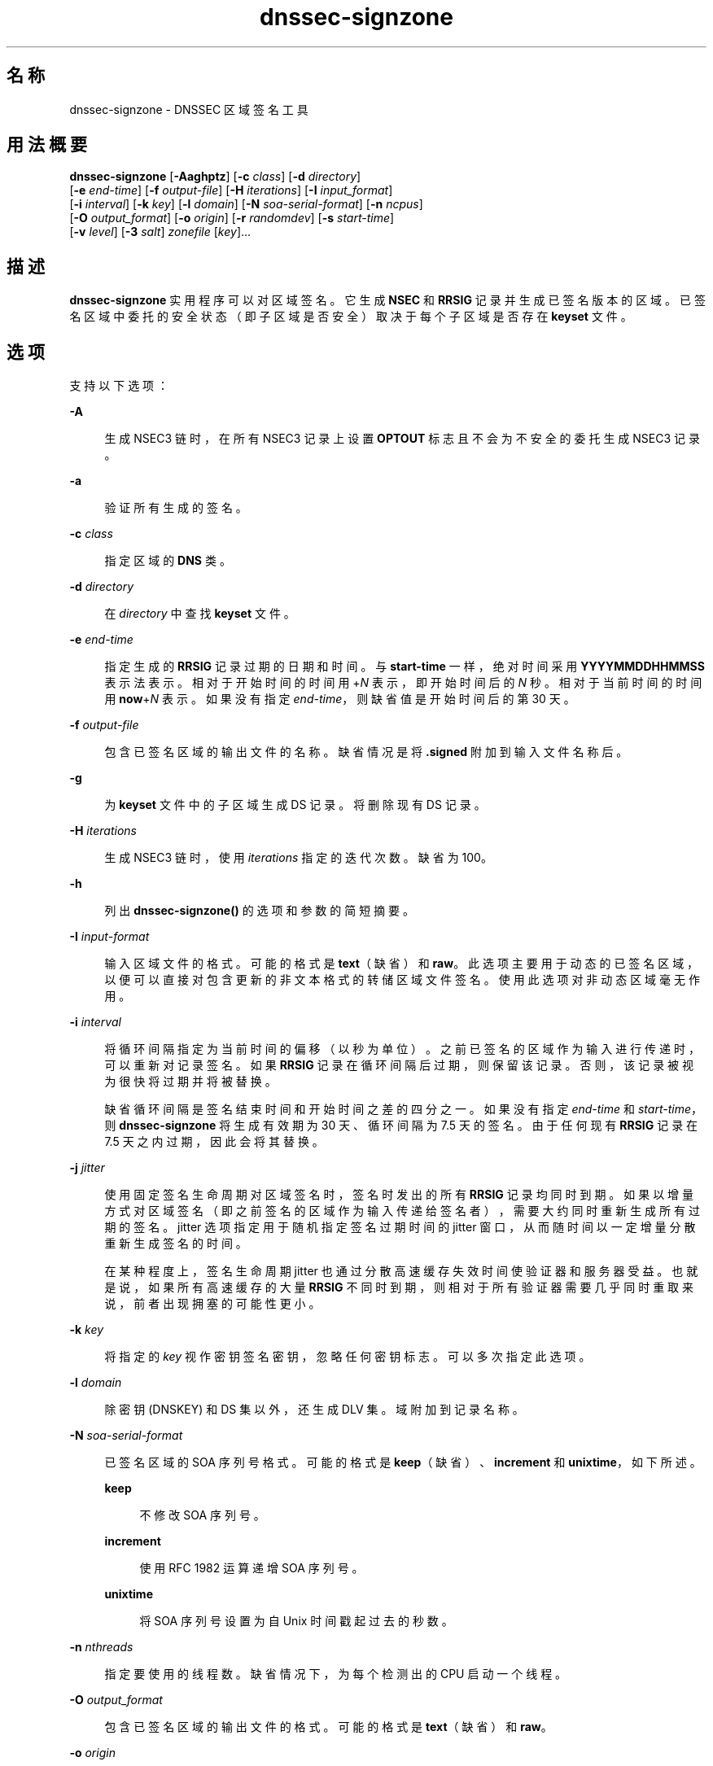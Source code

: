 '\" te
.\" Copyright (C) 2010 Internet Systems Consortium, Inc. ("ISC")
.\" Permission to use, copy, modify, and/or distribute this software for any purpose with or without fee is hereby granted, provided that the above copyright notice and this permission notice appear in all copies. THE SOFTWARE IS PROVIDED "AS IS" AND ISC DISCLAIMS ALL WARRANTIES WITH REGARD TO THIS SOFTWARE INCLUDING ALL IMPLIED WARRANTIES OF MERCHANTABILITY AND FITNESS. IN NO EVENT SHALL ISC BE LIABLE FOR ANY SPECIAL, DIRECT, INDIRECT, OR CONSEQUENTIAL DAMAGES OR ANY DAMAGES WHATSOEVER RESULTING FROM LOSS OF USE, DATA OR PROFITS, WHETHER IN AN ACTION OF CONTRACT, NEGLIGENCE OR OTHER TORTIOUS ACTION, ARISING OUT OF OR IN CONNECTION WITH THE USE OR PERFORMANCE OF THIS SOFTWARE.
.\" Portions Copyright (c) 2010, Sun Microsystems, Inc. All Rights Reserved.
.TH dnssec-signzone 8 "2010 年 1 月 11 日" "SunOS 5.12" "系统管理命令"
.SH 名称
dnssec-signzone \- DNSSEC 区域签名工具
.SH 用法概要
.LP
.nf
\fBdnssec-signzone\fR [\fB-Aaghptz\fR] [\fB-c\fR \fIclass\fR] [\fB-d\fR \fIdirectory\fR] 
     [\fB-e\fR \fIend-time\fR] [\fB-f\fR \fIoutput-file\fR] [\fB-H\fR \fIiterations\fR] [\fB-I\fR \fIinput_format\fR]
     [\fB-i\fR \fIinterval\fR] [\fB-k\fR \fIkey\fR] [\fB-l\fR \fIdomain\fR] [\fB-N\fR \fIsoa-serial-format\fR] [\fB-n\fR \fIncpus\fR]
     [\fB-O\fR \fIoutput_format\fR] [\fB-o\fR \fIorigin\fR] [\fB-r\fR \fIrandomdev\fR] [\fB-s\fR \fIstart-time\fR]
     [\fB-v\fR \fIlevel\fR] [\fB-3\fR \fIsalt\fR] \fIzonefile\fR [\fIkey\fR]...
.fi

.SH 描述
.sp
.LP
\fBdnssec-signzone\fR 实用程序可以对区域签名。它生成 \fBNSEC\fR 和 \fBRRSIG\fR 记录并生成已签名版本的区域。已签名区域中委托的安全状态（即子区域是否安全）取决于每个子区域是否存在 \fBkeyset\fR 文件。
.SH 选项
.sp
.LP
支持以下选项：
.sp
.ne 2
.mk
.na
\fB\fB-A\fR\fR
.ad
.sp .6
.RS 4n
生成 NSEC3 链时，在所有 NSEC3 记录上设置 \fBOPTOUT\fR 标志且不会为不安全的委托生成 NSEC3 记录。
.RE

.sp
.ne 2
.mk
.na
\fB\fB-a\fR\fR
.ad
.sp .6
.RS 4n
验证所有生成的签名。
.RE

.sp
.ne 2
.mk
.na
\fB\fB-c\fR \fIclass\fR\fR
.ad
.sp .6
.RS 4n
指定区域的 \fBDNS\fR 类。
.RE

.sp
.ne 2
.mk
.na
\fB\fB-d\fR \fIdirectory\fR\fR
.ad
.sp .6
.RS 4n
在 \fIdirectory\fR 中查找 \fBkeyset\fR 文件。
.RE

.sp
.ne 2
.mk
.na
\fB\fB-e\fR \fIend-time\fR\fR
.ad
.sp .6
.RS 4n
指定生成的 \fBRRSIG\fR 记录过期的日期和时间。与 \fBstart-time\fR 一样，绝对时间采用 \fBYYYYMMDDHHMMSS\fR 表示法表示。相对于开始时间的时间用 +\fIN\fR 表示，即开始时间后的 \fIN\fR 秒。相对于当前时间的时间用 \fBnow\fR+\fIN\fR 表示。如果没有指定 \fIend-time\fR，则缺省值是开始时间后的第 30 天。
.RE

.sp
.ne 2
.mk
.na
\fB\fB-f\fR \fIoutput-file\fR\fR
.ad
.sp .6
.RS 4n
包含已签名区域的输出文件的名称。缺省情况是将 \fB\&.signed\fR 附加到输入文件名称后。
.RE

.sp
.ne 2
.mk
.na
\fB\fB-g\fR\fR
.ad
.sp .6
.RS 4n
为 \fBkeyset\fR 文件中的子区域生成 DS 记录。将删除现有 DS 记录。
.RE

.sp
.ne 2
.mk
.na
\fB\fB-H\fR \fIiterations\fR\fR
.ad
.sp .6
.RS 4n
生成 NSEC3 链时，使用 \fIiterations\fR 指定的迭代次数。缺省 为 100。
.RE

.sp
.ne 2
.mk
.na
\fB\fB-h\fR\fR
.ad
.sp .6
.RS 4n
列出 \fBdnssec-signzone()\fR 的选项和参数的简短摘要。
.RE

.sp
.ne 2
.mk
.na
\fB\fB-I\fR \fIinput-format\fR\fR
.ad
.sp .6
.RS 4n
输入区域文件的格式。可能的格式是 \fBtext\fR（缺省）和 \fBraw\fR。此选项主要用于动态的已签名区域，以便可以直接对包含更新的非文本格式的转储区域文件签名。使用此选项对非动态区域毫无作用。
.RE

.sp
.ne 2
.mk
.na
\fB\fB-i\fR \fIinterval\fR\fR
.ad
.sp .6
.RS 4n
将循环间隔指定为当前时间的偏移（以秒为单位）。之前已签名的区域作为输入进行传递时，可以重新对记录签名。如果 \fBRRSIG\fR 记录在循环间隔后过期，则保留该记录。否则，该记录被视为很快将过期并将被替换。
.sp
缺省循环间隔是签名结束时间和开始时间之差的四分之一。如果没有指定 \fIend-time\fR 和 \fIstart-time\fR，则 \fBdnssec-signzone\fR 将生成有效期为 30 天、循环间隔为 7.5 天的签名。由于任何现有 \fBRRSIG\fR 记录在 7.5 天之内过期，因此会将其替换。
.RE

.sp
.ne 2
.mk
.na
\fB\fB-j\fR \fIjitter\fR\fR
.ad
.sp .6
.RS 4n
使用固定签名生命周期对区域签名时，签名时发出的所有 \fBRRSIG\fR 记录均同时到期。如果以增量方式对区域签名（即之前签名的区域作为输入传递给签名者），需要大约同时重新生成所有过期的签名。jitter 选项指定用于随机指定签名过期时间的 jitter 窗口，从而随时间以一定增量分散重新生成签名的时间。
.sp
在某种程度上，签名生命周期 jitter 也通过分散高速缓存失效时间使验证器和服务器受益。也就是说，如果所有高速缓存的大量 \fBRRSIG\fR 不同时到期，则相对于所有验证器需要几乎同时重取来说，前者出现拥塞的可能性更小。
.RE

.sp
.ne 2
.mk
.na
\fB\fB-k\fR \fIkey\fR\fR
.ad
.sp .6
.RS 4n
将指定的 \fIkey\fR 视作密钥签名密钥，忽略任何密钥标志。可以多次指定此选项。
.RE

.sp
.ne 2
.mk
.na
\fB\fB-l\fR \fIdomain\fR\fR
.ad
.sp .6
.RS 4n
除密钥 (DNSKEY) 和 DS 集以外，还生成 DLV 集。域附加到记录名称。
.RE

.sp
.ne 2
.mk
.na
\fB\fB-N\fR \fIsoa-serial-format\fR\fR
.ad
.sp .6
.RS 4n
已签名区域的 SOA 序列号格式。可能的格式是 \fBkeep\fR（缺省）、\fBincrement\fR 和 \fBunixtime\fR，如下所述。
.sp
.ne 2
.mk
.na
\fB\fBkeep\fR\fR
.ad
.sp .6
.RS 4n
不修改 SOA 序列号。
.RE

.sp
.ne 2
.mk
.na
\fB\fBincrement\fR\fR
.ad
.sp .6
.RS 4n
使用 RFC 1982 运算递增 SOA 序列号。
.RE

.sp
.ne 2
.mk
.na
\fB\fBunixtime\fR\fR
.ad
.sp .6
.RS 4n
将 SOA 序列号设置为自 Unix 时间戳起过去的秒数。
.RE

.RE

.sp
.ne 2
.mk
.na
\fB\fB-n\fR \fInthreads\fR\fR
.ad
.sp .6
.RS 4n
指定要使用的线程数。缺省情况下，为每个检测出的 CPU 启动一个线程。
.RE

.sp
.ne 2
.mk
.na
\fB\fB-O\fR \fIoutput_format\fR\fR
.ad
.sp .6
.RS 4n
包含已签名区域的输出文件的格式。可能的格式是 \fBtext\fR（缺省）和 \fBraw\fR。
.RE

.sp
.ne 2
.mk
.na
\fB\fB-o\fR \fIorigin\fR\fR
.ad
.sp .6
.RS 4n
指定区域源。如果没有指定，则将区域文件的名称假定为源。
.RE

.sp
.ne 2
.mk
.na
\fB\fB-p\fR\fR
.ad
.sp .6
.RS 4n
签名区域时使用伪随机数据。这比使用实际随机数据更快，但更不安全。签名大型区域或熵源有限时，此选项可能会有用。
.RE

.sp
.ne 2
.mk
.na
\fB\fB-r\fR \fIrandomdev\fR\fR
.ad
.sp .6
.RS 4n
指定随机源。如果操作系统不提供 \fB/dev/random\fR 或等效设备，则缺省的随机源是键盘输入。\fIrandomdev\fR 指定字符设备的名称或包含要使用的随机数据的文件（而非缺省的 \fB/dev/random\fR）。特殊值 \fBkeyboard\fR 表示应该使用键盘输入。
.RE

.sp
.ne 2
.mk
.na
\fB\fB-s\fR \fIstart-time\fR\fR
.ad
.sp .6
.RS 4n
指定生成的 \fBRRSIG\fR 记录开始有效的日期和时间。此时间可以是绝对时间，也可以是相对时间。绝对开始时间由采用 \fIYYYYMMDDHHMMSS\fR 表示法的数字表示；20000530144500 表示 2000 年 5 月 30 日 14:45:00 (UTC)。相对开始时间由 +\fIN\fR 表示，即当前时间后的 \fIN\fR 秒。如果没有指定 \fIstart-time\fR，则使用当前时间减去一小时（以允许时钟相位差）后的时间。
.RE

.sp
.ne 2
.mk
.na
\fB\fB-t\fR\fR
.ad
.sp .6
.RS 4n
完成时列出统计信息。
.RE

.sp
.ne 2
.mk
.na
\fB\fB-v\fR \fIlevel\fR\fR
.ad
.sp .6
.RS 4n
设置调试级别。
.RE

.sp
.ne 2
.mk
.na
\fB\fB-z\fR\fR
.ad
.sp .6
.RS 4n
确定签名内容时，忽略密钥上的 KSK 标志。
.RE

.sp
.ne 2
.mk
.na
\fB\fB-3\fR \fIsalt\fR\fR
.ad
.sp .6
.RS 4n
使用指定的十六进制编码 \fIsalt\fR 生成 NSEC3 链。破折号（\fB－\fR）可以用于表示生成 NSEC3 链时没有使用 salt。
.RE

.SH 操作数
.sp
.LP
支持下列操作数：
.sp
.ne 2
.mk
.na
\fB\fIzonefile\fR\fR
.ad
.sp .6
.RS 4n
包含要签名的区域的文件。
.RE

.sp
.ne 2
.mk
.na
\fB\fIkey\fR\fR
.ad
.sp .6
.RS 4n
指定应在对区域签名时使用的密钥。如果没有指定密钥，则检查该区域以获得区域顶点的 \fBDNSKEY\fR 记录。如果找到这些记录且当前目录中有匹配的私钥，则这些记录将用于进行域名。
.RE

.SH 示例
.LP
\fB示例 1 \fR使用 DSA 密钥对区域签名
.sp
.LP
以下命令使用 \fBdnssec-keygen\fR(8) 手册页中的示例中生成的 DSA 密钥对 \fBexample.com\fR 区域签名（该示例为 \fBKexample.com.+003+17247\fR）。区域的密钥必须在主文件 (\fBdb.example.com\fR) 中。该调用在当前目录中查找密钥集文件，以便从这些文件生成 DS 记录 (\fB-g\fR)。

.sp
.in +2
.nf
% \fBdnssec-signzone -g -o example.com db.example.com \e\fR
\fBKexample.com.+003+17247\fR
\fBdb.example.com.signed\fR
%
.fi
.in -2
.sp

.sp
.LP
在上述示例中，\fBdnssec-signzone\fR 创建文件 \fBdb.example.com.signed\fR。应该在 \fBnamed.conf\fR 文件的区域语句中引用此文件。

.LP
\fB示例 2 \fR重新签名之前已签名的区域
.sp
.LP
以下命令使用缺省参数对以前已签名的区域重新签名。假定私钥位于当前目录中。

.sp
.in +2
.nf
% \fBcp db.example.com.signed db.example.com\fR
% \fBdnssec-signzone -o example.com db.example.com \e\fR
\fBdb.example.com.signed\fR
%
.fi
.in -2
.sp

.SH 属性
.sp
.LP
有关下列属性的说明，请参见 \fBattributes\fR(5)：
.sp

.sp
.TS
tab() box;
cw(2.75i) |cw(2.75i) 
lw(2.75i) |lw(2.75i) 
.
属性类型属性值
_
可用性service/network/dns/bind
_
接口稳定性Volatile（可变）
.TE

.SH 另请参见
.sp
.LP
\fBdnssec-keygen\fR(8)、\fBattributes\fR(5)
.sp
.LP
\fIRFC4033\fR
.sp
.LP
请参见《\fIBIND 9 管理员参考手册\fR》。从本手册页发布之日起，将在 https://www.isc.org/software/bind/documentation 上提供该文档。
